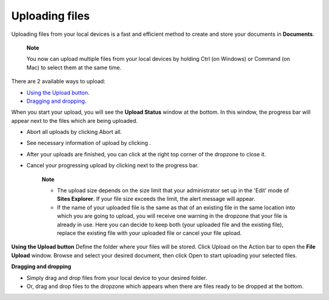 Uploading files
===============

Uploading files from your local devices is a fast and efficient method
to create and store your documents in **Documents**.

    **Note**

    You now can upload multiple files from your local devices by holding
    Ctrl (on Windows) or Command (on Mac) to select them at the same
    time.

There are 2 available ways to upload:

-  `Using the Upload
   button <#PLFUserGuide.ManagingYourDocuments.WorkingWithBasicActions.UploadingFiles.UsingUploadButton>`__.

-  `Dragging and
   dropping <#PLFUserGuide.ManagingYourDocuments.WorkingWithBasicActions.UploadingFiles.DraggingDropping>`__.

When you start your upload, you will see the **Upload Status** window at
the bottom. In this window, the progress bar will appear next to the
files which are being uploaded.

-  Abort all uploads by clicking Abort all.

-  See necessary information of upload by clicking |image0|.

-  After your uploads are finished, you can click |image1| at the right
   top corner of the dropzone to close it.

-  Cancel your progressing upload by clicking |image2| next to the
   progress bar.

    **Note**

    -  The upload size depends on the size limit that your administrator
       set up in the 'Edit' mode of **Sites Explorer**. If your file
       size exceeds the limit, the alert message will appear.

    -  If the name of your uploaded file is the same as that of an
       existing file in the same location into which you are going to
       upload, you will receive one warning in the dropzone that your
       file is already in use. Here you can decide to keep both (your
       uploaded file and the existing file), replace the existing file
       with your uploaded file or cancel your file upload.

**Using the Upload button** Define the folder where your files will be
stored. Click Upload on the Action bar to open the **File Upload**
window. Browse and select your desired document, then click Open to
start uploading your selected files.

**Dragging and dropping**

-  Simply drag and drop files from your local device to your desired
   folder.

-  Or, drag and drop files to the dropzone which appears when there are
   files ready to be dropped at the bottom.

.. |image0| image:: images/common/help_icon.png 
.. |image1| image:: images/common/abort_icon.png
.. |image2| image:: images/common/abort_icon.png
